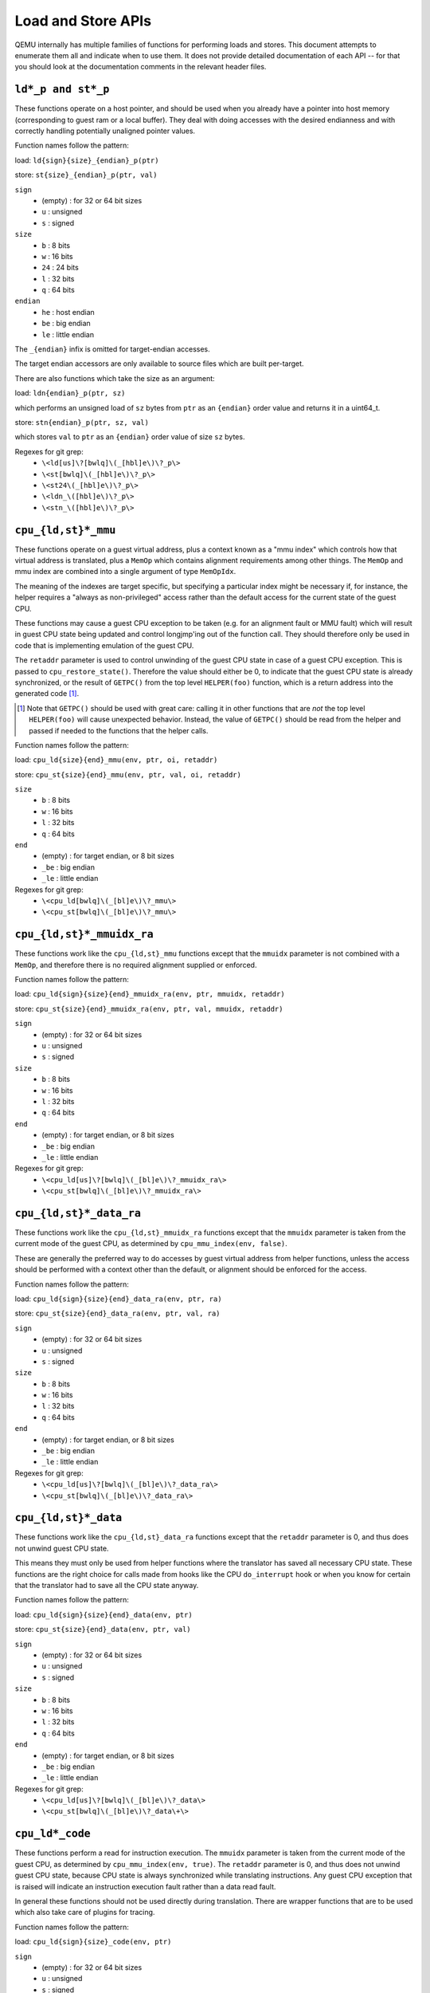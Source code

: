 ..
   Copyright (c) 2017 Linaro Limited
   Written by Peter Maydell

===================
Load and Store APIs
===================

QEMU internally has multiple families of functions for performing
loads and stores. This document attempts to enumerate them all
and indicate when to use them. It does not provide detailed
documentation of each API -- for that you should look at the
documentation comments in the relevant header files.


``ld*_p and st*_p``
~~~~~~~~~~~~~~~~~~~

These functions operate on a host pointer, and should be used
when you already have a pointer into host memory (corresponding
to guest ram or a local buffer). They deal with doing accesses
with the desired endianness and with correctly handling
potentially unaligned pointer values.

Function names follow the pattern:

load: ``ld{sign}{size}_{endian}_p(ptr)``

store: ``st{size}_{endian}_p(ptr, val)``

``sign``
 - (empty) : for 32 or 64 bit sizes
 - ``u`` : unsigned
 - ``s`` : signed

``size``
 - ``b`` : 8 bits
 - ``w`` : 16 bits
 - ``24`` : 24 bits
 - ``l`` : 32 bits
 - ``q`` : 64 bits

``endian``
 - ``he`` : host endian
 - ``be`` : big endian
 - ``le`` : little endian

The ``_{endian}`` infix is omitted for target-endian accesses.

The target endian accessors are only available to source
files which are built per-target.

There are also functions which take the size as an argument:

load: ``ldn{endian}_p(ptr, sz)``

which performs an unsigned load of ``sz`` bytes from ``ptr``
as an ``{endian}`` order value and returns it in a uint64_t.

store: ``stn{endian}_p(ptr, sz, val)``

which stores ``val`` to ``ptr`` as an ``{endian}`` order value
of size ``sz`` bytes.


Regexes for git grep:
 - ``\<ld[us]\?[bwlq]\(_[hbl]e\)\?_p\>``
 - ``\<st[bwlq]\(_[hbl]e\)\?_p\>``
 - ``\<st24\(_[hbl]e\)\?_p\>``
 - ``\<ldn_\([hbl]e\)\?_p\>``
 - ``\<stn_\([hbl]e\)\?_p\>``

``cpu_{ld,st}*_mmu``
~~~~~~~~~~~~~~~~~~~~

These functions operate on a guest virtual address, plus a context
known as a "mmu index" which controls how that virtual address is
translated, plus a ``MemOp`` which contains alignment requirements
among other things.  The ``MemOp`` and mmu index are combined into
a single argument of type ``MemOpIdx``.

The meaning of the indexes are target specific, but specifying a
particular index might be necessary if, for instance, the helper
requires a "always as non-privileged" access rather than the
default access for the current state of the guest CPU.

These functions may cause a guest CPU exception to be taken
(e.g. for an alignment fault or MMU fault) which will result in
guest CPU state being updated and control longjmp'ing out of the
function call.  They should therefore only be used in code that is
implementing emulation of the guest CPU.

The ``retaddr`` parameter is used to control unwinding of the
guest CPU state in case of a guest CPU exception.  This is passed
to ``cpu_restore_state()``.  Therefore the value should either be 0,
to indicate that the guest CPU state is already synchronized, or
the result of ``GETPC()`` from the top level ``HELPER(foo)``
function, which is a return address into the generated code [#gpc]_.

.. [#gpc] Note that ``GETPC()`` should be used with great care: calling
          it in other functions that are *not* the top level
          ``HELPER(foo)`` will cause unexpected behavior. Instead, the
          value of ``GETPC()`` should be read from the helper and passed
          if needed to the functions that the helper calls.

Function names follow the pattern:

load: ``cpu_ld{size}{end}_mmu(env, ptr, oi, retaddr)``

store: ``cpu_st{size}{end}_mmu(env, ptr, val, oi, retaddr)``

``size``
 - ``b`` : 8 bits
 - ``w`` : 16 bits
 - ``l`` : 32 bits
 - ``q`` : 64 bits

``end``
 - (empty) : for target endian, or 8 bit sizes
 - ``_be`` : big endian
 - ``_le`` : little endian

Regexes for git grep:
 - ``\<cpu_ld[bwlq]\(_[bl]e\)\?_mmu\>``
 - ``\<cpu_st[bwlq]\(_[bl]e\)\?_mmu\>``


``cpu_{ld,st}*_mmuidx_ra``
~~~~~~~~~~~~~~~~~~~~~~~~~~

These functions work like the ``cpu_{ld,st}_mmu`` functions except
that the ``mmuidx`` parameter is not combined with a ``MemOp``,
and therefore there is no required alignment supplied or enforced.

Function names follow the pattern:

load: ``cpu_ld{sign}{size}{end}_mmuidx_ra(env, ptr, mmuidx, retaddr)``

store: ``cpu_st{size}{end}_mmuidx_ra(env, ptr, val, mmuidx, retaddr)``

``sign``
 - (empty) : for 32 or 64 bit sizes
 - ``u`` : unsigned
 - ``s`` : signed

``size``
 - ``b`` : 8 bits
 - ``w`` : 16 bits
 - ``l`` : 32 bits
 - ``q`` : 64 bits

``end``
 - (empty) : for target endian, or 8 bit sizes
 - ``_be`` : big endian
 - ``_le`` : little endian

Regexes for git grep:
 - ``\<cpu_ld[us]\?[bwlq]\(_[bl]e\)\?_mmuidx_ra\>``
 - ``\<cpu_st[bwlq]\(_[bl]e\)\?_mmuidx_ra\>``

``cpu_{ld,st}*_data_ra``
~~~~~~~~~~~~~~~~~~~~~~~~

These functions work like the ``cpu_{ld,st}_mmuidx_ra`` functions
except that the ``mmuidx`` parameter is taken from the current mode
of the guest CPU, as determined by ``cpu_mmu_index(env, false)``.

These are generally the preferred way to do accesses by guest
virtual address from helper functions, unless the access should
be performed with a context other than the default, or alignment
should be enforced for the access.

Function names follow the pattern:

load: ``cpu_ld{sign}{size}{end}_data_ra(env, ptr, ra)``

store: ``cpu_st{size}{end}_data_ra(env, ptr, val, ra)``

``sign``
 - (empty) : for 32 or 64 bit sizes
 - ``u`` : unsigned
 - ``s`` : signed

``size``
 - ``b`` : 8 bits
 - ``w`` : 16 bits
 - ``l`` : 32 bits
 - ``q`` : 64 bits

``end``
 - (empty) : for target endian, or 8 bit sizes
 - ``_be`` : big endian
 - ``_le`` : little endian

Regexes for git grep:
 - ``\<cpu_ld[us]\?[bwlq]\(_[bl]e\)\?_data_ra\>``
 - ``\<cpu_st[bwlq]\(_[bl]e\)\?_data_ra\>``

``cpu_{ld,st}*_data``
~~~~~~~~~~~~~~~~~~~~~

These functions work like the ``cpu_{ld,st}_data_ra`` functions
except that the ``retaddr`` parameter is 0, and thus does not
unwind guest CPU state.

This means they must only be used from helper functions where the
translator has saved all necessary CPU state.  These functions are
the right choice for calls made from hooks like the CPU ``do_interrupt``
hook or when you know for certain that the translator had to save all
the CPU state anyway.

Function names follow the pattern:

load: ``cpu_ld{sign}{size}{end}_data(env, ptr)``

store: ``cpu_st{size}{end}_data(env, ptr, val)``

``sign``
 - (empty) : for 32 or 64 bit sizes
 - ``u`` : unsigned
 - ``s`` : signed

``size``
 - ``b`` : 8 bits
 - ``w`` : 16 bits
 - ``l`` : 32 bits
 - ``q`` : 64 bits

``end``
 - (empty) : for target endian, or 8 bit sizes
 - ``_be`` : big endian
 - ``_le`` : little endian

Regexes for git grep:
 - ``\<cpu_ld[us]\?[bwlq]\(_[bl]e\)\?_data\>``
 - ``\<cpu_st[bwlq]\(_[bl]e\)\?_data\+\>``

``cpu_ld*_code``
~~~~~~~~~~~~~~~~

These functions perform a read for instruction execution.  The ``mmuidx``
parameter is taken from the current mode of the guest CPU, as determined
by ``cpu_mmu_index(env, true)``.  The ``retaddr`` parameter is 0, and
thus does not unwind guest CPU state, because CPU state is always
synchronized while translating instructions.  Any guest CPU exception
that is raised will indicate an instruction execution fault rather than
a data read fault.

In general these functions should not be used directly during translation.
There are wrapper functions that are to be used which also take care of
plugins for tracing.

Function names follow the pattern:

load: ``cpu_ld{sign}{size}_code(env, ptr)``

``sign``
 - (empty) : for 32 or 64 bit sizes
 - ``u`` : unsigned
 - ``s`` : signed

``size``
 - ``b`` : 8 bits
 - ``w`` : 16 bits
 - ``l`` : 32 bits
 - ``q`` : 64 bits

Regexes for git grep:
 - ``\<cpu_ld[us]\?[bwlq]_code\>``

``translator_ld*``
~~~~~~~~~~~~~~~~~~

These functions are a wrapper for ``cpu_ld*_code`` which also perform
any actions required by any tracing plugins.  They are only to be
called during the translator callback ``translate_insn``.

There is a set of functions ending in ``_swap`` which, if the parameter
is true, returns the value in the endianness that is the reverse of
the guest native endianness, as determined by ``TARGET_BIG_ENDIAN``.

Function names follow the pattern:

load: ``translator_ld{sign}{size}(env, ptr)``

swap: ``translator_ld{sign}{size}_swap(env, ptr, swap)``

``sign``
 - (empty) : for 32 or 64 bit sizes
 - ``u`` : unsigned
 - ``s`` : signed

``size``
 - ``b`` : 8 bits
 - ``w`` : 16 bits
 - ``l`` : 32 bits
 - ``q`` : 64 bits

Regexes for git grep:
 - ``\<translator_ld[us]\?[bwlq]\(_swap\)\?\>``

``helper_{ld,st}*_mmu``
~~~~~~~~~~~~~~~~~~~~~~~~~

These functions are intended primarily to be called by the code
generated by the TCG backend.  Like the ``cpu_{ld,st}_mmu`` functions
they perform accesses by guest virtual address, with a given ``MemOpIdx``.

They differ from ``cpu_{ld,st}_mmu`` in that they take the endianness
of the operation only from the MemOpIdx, and loads extend the return
value to the size of a host general register (``tcg_target_ulong``).

load: ``helper_ld{sign}{size}_mmu(env, addr, opindex, retaddr)``

store: ``helper_{size}_mmu(env, addr, val, opindex, retaddr)``

``sign``
 - (empty) : for 32 or 64 bit sizes
 - ``u`` : unsigned
 - ``s`` : signed

``size``
 - ``b`` : 8 bits
 - ``w`` : 16 bits
 - ``l`` : 32 bits
 - ``q`` : 64 bits

Regexes for git grep:
 - ``\<helper_ld[us]\?[bwlq]_mmu\>``
 - ``\<helper_st[bwlq]_mmu\>``

``address_space_*``
~~~~~~~~~~~~~~~~~~~

These functions are the primary ones to use when emulating CPU
or device memory accesses. They take an AddressSpace, which is the
way QEMU defines the view of memory that a device or CPU has.
(They generally correspond to being the "master" end of a hardware bus
or bus fabric.)

Each CPU has an AddressSpace. Some kinds of CPU have more than
one AddressSpace (for instance Arm guest CPUs have an AddressSpace
for the Secure world and one for NonSecure if they implement TrustZone).
Devices which can do DMA-type operations should generally have an
AddressSpace. There is also a "system address space" which typically
has all the devices and memory that all CPUs can see. (Some older
device models use the "system address space" rather than properly
modelling that they have an AddressSpace of their own.)

Functions are provided for doing byte-buffer reads and writes,
and also for doing one-data-item loads and stores.

In all cases the caller provides a MemTxAttrs to specify bus
transaction attributes, and can check whether the memory transaction
succeeded using a MemTxResult return code.

``address_space_read(address_space, addr, attrs, buf, len)``

``address_space_write(address_space, addr, attrs, buf, len)``

``address_space_rw(address_space, addr, attrs, buf, len, is_write)``

``address_space_ld{sign}{size}_{endian}(address_space, addr, attrs, txresult)``

``address_space_st{size}_{endian}(address_space, addr, val, attrs, txresult)``

``sign``
 - (empty) : for 32 or 64 bit sizes
 - ``u`` : unsigned

(No signed load operations are provided.)

``size``
 - ``b`` : 8 bits
 - ``w`` : 16 bits
 - ``l`` : 32 bits
 - ``q`` : 64 bits

``endian``
 - ``le`` : little endian
 - ``be`` : big endian

The ``_{endian}`` suffix is omitted for byte accesses.

Regexes for git grep:
 - ``\<address_space_\(read\|write\|rw\)\>``
 - ``\<address_space_ldu\?[bwql]\(_[lb]e\)\?\>``
 - ``\<address_space_st[bwql]\(_[lb]e\)\?\>``

``address_space_write_rom``
~~~~~~~~~~~~~~~~~~~~~~~~~~~

This function performs a write by physical address like
``address_space_write``, except that if the write is to a ROM then
the ROM contents will be modified, even though a write by the guest
CPU to the ROM would be ignored. This is used for non-guest writes
like writes from the gdb debug stub or initial loading of ROM contents.

Note that portions of the write which attempt to write data to a
device will be silently ignored -- only real RAM and ROM will
be written to.

Regexes for git grep:
 - ``address_space_write_rom``

``{ld,st}*_phys``
~~~~~~~~~~~~~~~~~

These are functions which are identical to
``address_space_{ld,st}*``, except that they always pass
``MEMTXATTRS_UNSPECIFIED`` for the transaction attributes, and ignore
whether the transaction succeeded or failed.

The fact that they ignore whether the transaction succeeded means
they should not be used in new code, unless you know for certain
that your code will only be used in a context where the CPU or
device doing the access has no way to report such an error.

``load: ld{sign}{size}_{endian}_phys``

``store: st{size}_{endian}_phys``

``sign``
 - (empty) : for 32 or 64 bit sizes
 - ``u`` : unsigned

(No signed load operations are provided.)

``size``
 - ``b`` : 8 bits
 - ``w`` : 16 bits
 - ``l`` : 32 bits
 - ``q`` : 64 bits

``endian``
 - ``le`` : little endian
 - ``be`` : big endian

The ``_{endian}_`` infix is omitted for byte accesses.

Regexes for git grep:
 - ``\<ldu\?[bwlq]\(_[bl]e\)\?_phys\>``
 - ``\<st[bwlq]\(_[bl]e\)\?_phys\>``

``cpu_physical_memory_*``
~~~~~~~~~~~~~~~~~~~~~~~~~

These are convenience functions which are identical to
``address_space_*`` but operate specifically on the system address space,
always pass a ``MEMTXATTRS_UNSPECIFIED`` set of memory attributes and
ignore whether the memory transaction succeeded or failed.
For new code they are better avoided:

* there is likely to be behaviour you need to model correctly for a
  failed read or write operation
* a device should usually perform operations on its own AddressSpace
  rather than using the system address space

``cpu_physical_memory_read``

``cpu_physical_memory_write``

``cpu_physical_memory_rw``

Regexes for git grep:
 - ``\<cpu_physical_memory_\(read\|write\|rw\)\>``

``cpu_memory_rw_debug``
~~~~~~~~~~~~~~~~~~~~~~~

Access CPU memory by virtual address for debug purposes.

This function is intended for use by the GDB stub and similar code.
It takes a virtual address, converts it to a physical address via
an MMU lookup using the current settings of the specified CPU,
and then performs the access (using ``address_space_rw`` for
reads or ``cpu_physical_memory_write_rom`` for writes).
This means that if the access is a write to a ROM then this
function will modify the contents (whereas a normal guest CPU access
would ignore the write attempt).

``cpu_memory_rw_debug``

``dma_memory_*``
~~~~~~~~~~~~~~~~

These behave like ``address_space_*``, except that they perform a DMA
barrier operation first.

**TODO**: We should provide guidance on when you need the DMA
barrier operation and when it's OK to use ``address_space_*``, and
make sure our existing code is doing things correctly.

``dma_memory_read``

``dma_memory_write``

``dma_memory_rw``

Regexes for git grep:
 - ``\<dma_memory_\(read\|write\|rw\)\>``
 - ``\<ldu\?[bwlq]\(_[bl]e\)\?_dma\>``
 - ``\<st[bwlq]\(_[bl]e\)\?_dma\>``

``pci_dma_*`` and ``{ld,st}*_pci_dma``
~~~~~~~~~~~~~~~~~~~~~~~~~~~~~~~~~~~~~~

These functions are specifically for PCI device models which need to
perform accesses where the PCI device is a bus master. You pass them a
``PCIDevice *`` and they will do ``dma_memory_*`` operations on the
correct address space for that device.

``pci_dma_read``

``pci_dma_write``

``pci_dma_rw``

``load: ld{sign}{size}_{endian}_pci_dma``

``store: st{size}_{endian}_pci_dma``

``sign``
 - (empty) : for 32 or 64 bit sizes
 - ``u`` : unsigned

(No signed load operations are provided.)

``size``
 - ``b`` : 8 bits
 - ``w`` : 16 bits
 - ``l`` : 32 bits
 - ``q`` : 64 bits

``endian``
 - ``le`` : little endian
 - ``be`` : big endian

The ``_{endian}_`` infix is omitted for byte accesses.

Regexes for git grep:
 - ``\<pci_dma_\(read\|write\|rw\)\>``
 - ``\<ldu\?[bwlq]\(_[bl]e\)\?_pci_dma\>``
 - ``\<st[bwlq]\(_[bl]e\)\?_pci_dma\>``
